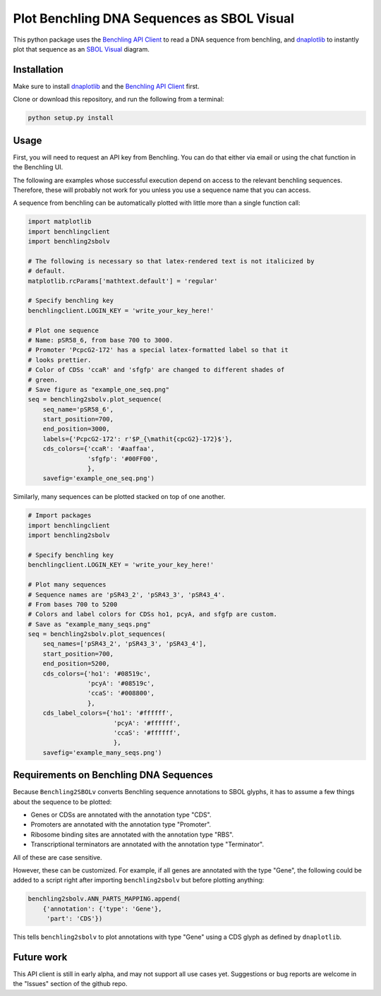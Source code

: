 ===========================================
Plot Benchling DNA Sequences as SBOL Visual
===========================================

.. _Benchling API Client: https://github.com/castillohair/Benchling-API-Client
.. _dnaplotlib: https://github.com/VoigtLab/dnaplotlib
.. _SBOL Visual: http://sbolstandard.org/visual/

This python package uses the `Benchling API Client`_ to read a DNA sequence from benchling, and dnaplotlib_ to instantly plot that sequence as an `SBOL Visual`_ diagram.

Installation
============

Make sure to install dnaplotlib_ and the `Benchling API Client`_ first.

Clone or download this repository, and run the following from a terminal:

.. code::

    python setup.py install

Usage
=====

First, you will need to request an API key from Benchling. You can do that either via email or using the chat function in the Benchling UI.

The following are examples whose successful execution depend on access to the relevant benchling sequences. Therefore, these will probably not work for you unless you use a sequence name that you can access.

A sequence from benchling can be automatically plotted with little more than a single function call:

.. code:: python

    import matplotlib
    import benchlingclient
    import benchling2sbolv

    # The following is necessary so that latex-rendered text is not italicized by
    # default.
    matplotlib.rcParams['mathtext.default'] = 'regular'

    # Specify benchling key
    benchlingclient.LOGIN_KEY = 'write_your_key_here!'

    # Plot one sequence
    # Name: pSR58_6, from base 700 to 3000.
    # Promoter 'PcpcG2-172' has a special latex-formatted label so that it
    # looks prettier.
    # Color of CDSs 'ccaR' and 'sfgfp' are changed to different shades of
    # green.
    # Save figure as "example_one_seq.png"
    seq = benchling2sbolv.plot_sequence(
        seq_name='pSR58_6',
        start_position=700,
        end_position=3000,
        labels={'PcpcG2-172': r'$P_{\mathit{cpcG2}-172}$'},
        cds_colors={'ccaR': '#aaffaa',
                    'sfgfp': '#00FF00',
                    },
        savefig='example_one_seq.png')


.. image:: examples/example_one_seq.png

Similarly, many sequences can be plotted stacked on top of one another.

.. code:: python

    # Import packages
    import benchlingclient
    import benchling2sbolv

    # Specify benchling key
    benchlingclient.LOGIN_KEY = 'write_your_key_here!'

    # Plot many sequences
    # Sequence names are 'pSR43_2', 'pSR43_3', 'pSR43_4'.
    # From bases 700 to 5200
    # Colors and label colors for CDSs ho1, pcyA, and sfgfp are custom.
    # Save as "example_many_seqs.png"
    seq = benchling2sbolv.plot_sequences(
        seq_names=['pSR43_2', 'pSR43_3', 'pSR43_4'],
        start_position=700,
        end_position=5200,
        cds_colors={'ho1': '#08519c',
                    'pcyA': '#08519c',
                    'ccaS': '#008800',
                    },
        cds_label_colors={'ho1': '#ffffff',
                           'pcyA': '#ffffff',
                           'ccaS': '#ffffff',
                           },
        savefig='example_many_seqs.png')

.. image:: examples/example_many_seqs.png

Requirements on Benchling DNA Sequences
=======================================

Because ``Benchling2SBOLv`` converts Benchling sequence annotations to SBOL glyphs, it has to assume a few things about the sequence to be plotted:

- Genes or CDSs are annotated with the annotation type "CDS".
- Promoters are annotated with the annotation type "Promoter".
- Ribosome binding sites are annotated with the annotation type "RBS".
- Transcriptional terminators are annotated with the annotation type "Terminator".

All of these are case sensitive.

However, these can be customized. For example, if all genes are annotated with the type "Gene", the following could be added to a script right after importing ``benchling2sbolv`` but before plotting anything:

.. code:: python

    benchling2sbolv.ANN_PARTS_MAPPING.append(
        {'annotation': {'type': 'Gene'},
         'part': 'CDS'})

This tells ``benchling2sbolv`` to plot annotations with type "Gene" using a CDS glyph as defined by ``dnaplotlib``.

Future work
===========

This API client is still in early alpha, and may not support all use cases yet. Suggestions or bug reports are welcome in the "Issues" section of the github repo.
